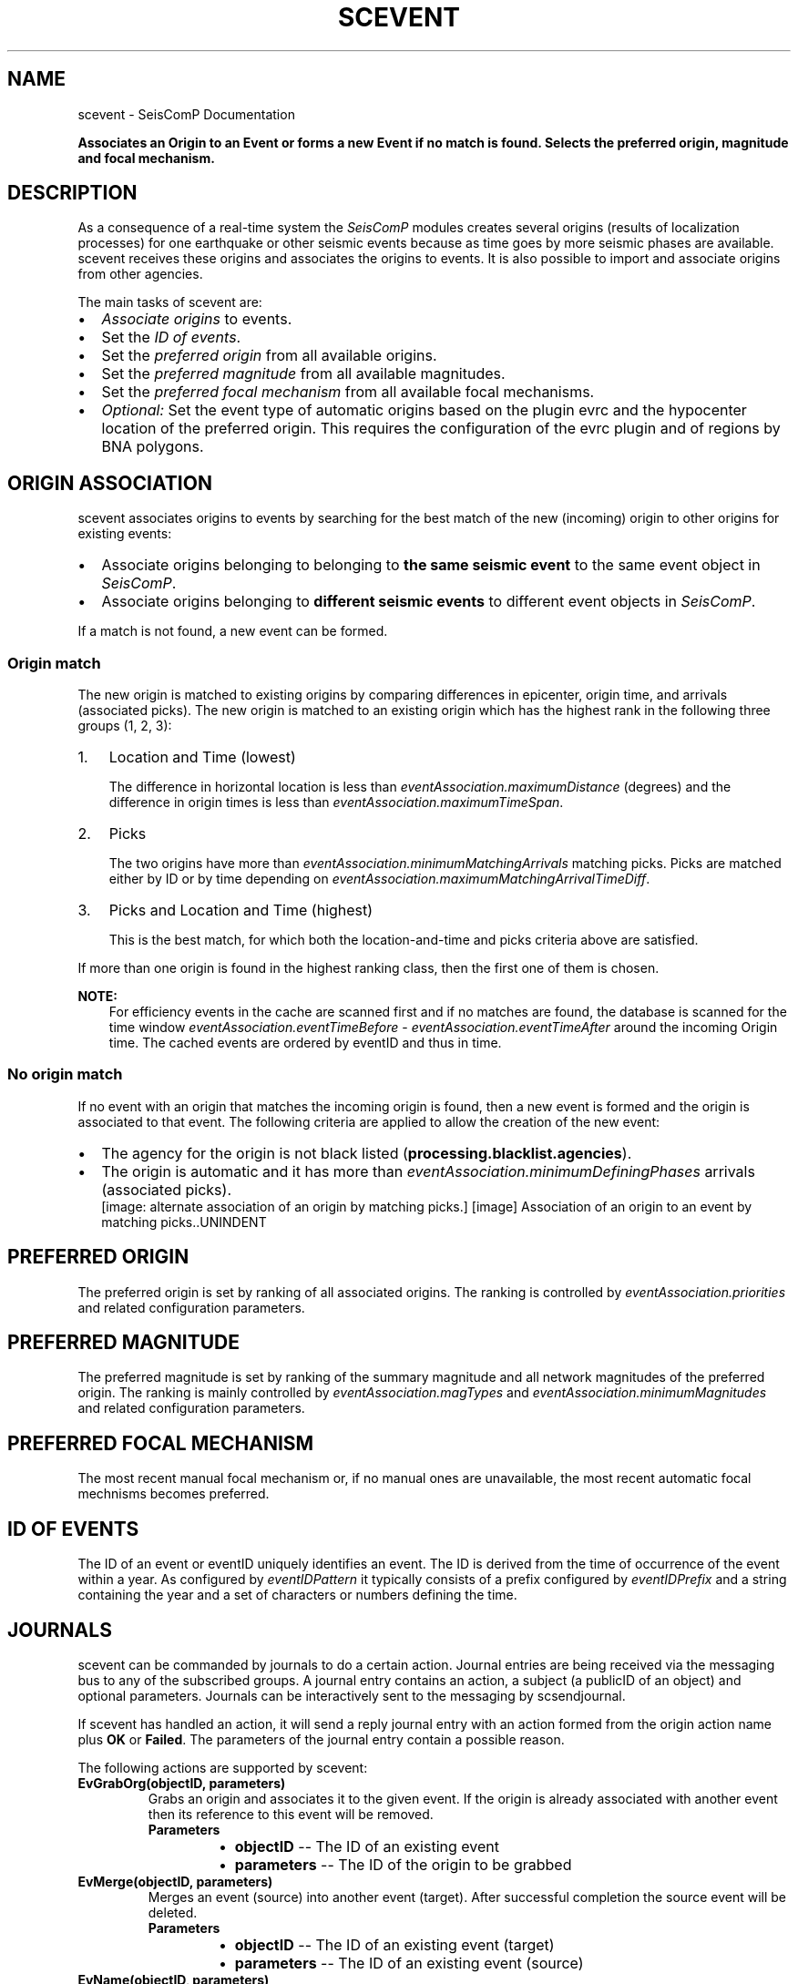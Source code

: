 .\" Man page generated from reStructuredText.
.
.TH "SCEVENT" "1" "Jun 01, 2022" "4.10.0" "SeisComP"
.SH NAME
scevent \- SeisComP Documentation
.
.nr rst2man-indent-level 0
.
.de1 rstReportMargin
\\$1 \\n[an-margin]
level \\n[rst2man-indent-level]
level margin: \\n[rst2man-indent\\n[rst2man-indent-level]]
-
\\n[rst2man-indent0]
\\n[rst2man-indent1]
\\n[rst2man-indent2]
..
.de1 INDENT
.\" .rstReportMargin pre:
. RS \\$1
. nr rst2man-indent\\n[rst2man-indent-level] \\n[an-margin]
. nr rst2man-indent-level +1
.\" .rstReportMargin post:
..
.de UNINDENT
. RE
.\" indent \\n[an-margin]
.\" old: \\n[rst2man-indent\\n[rst2man-indent-level]]
.nr rst2man-indent-level -1
.\" new: \\n[rst2man-indent\\n[rst2man-indent-level]]
.in \\n[rst2man-indent\\n[rst2man-indent-level]]u
..
.sp
\fBAssociates an Origin to an Event or forms a new Event if no match is found.
Selects the preferred origin, magnitude and focal mechanism.\fP
.SH DESCRIPTION
.sp
As a consequence of a real\-time system the \fISeisComP\fP modules creates several
origins (results of localization processes) for one earthquake
or other seismic events because as time
goes by more seismic phases are available. scevent receives these origins and
associates the origins to events\&. It is also possible to import
and associate origins from other agencies.
.sp
The main tasks of scevent are:
.INDENT 0.0
.IP \(bu 2
\fI\%Associate origins\fP to events.
.IP \(bu 2
Set the \fI\%ID of events\fP\&.
.IP \(bu 2
Set the \fI\%preferred origin\fP from all available origins.
.IP \(bu 2
Set the \fI\%preferred magnitude\fP from all available magnitudes.
.IP \(bu 2
Set the \fI\%preferred focal mechanism\fP from all available focal mechanisms.
.IP \(bu 2
\fIOptional:\fP Set the event type of automatic origins based on the plugin
evrc and the hypocenter location of the preferred
origin. This requires the configuration of the evrc
plugin and of regions by BNA polygons\&.
.UNINDENT
.SH ORIGIN ASSOCIATION
.sp
scevent associates origins to events by searching for the best match of the new
(incoming) origin to other origins for existing events:
.INDENT 0.0
.IP \(bu 2
Associate origins belonging to belonging to \fBthe same seismic event\fP
to the same event object in \fISeisComP\fP\&.
.IP \(bu 2
Associate origins belonging to \fBdifferent seismic events\fP
to different event objects in \fISeisComP\fP\&.
.UNINDENT
.sp
If a match is not found, a new event can be formed.
.SS Origin match
.sp
The new origin is matched to existing origins by comparing differences in epicenter,
origin time, and arrivals (associated picks).
The new origin is matched to an existing origin which has the highest rank in
the following three groups (1, 2, 3):
.INDENT 0.0
.IP 1. 3
Location and Time (lowest)
.sp
The difference in horizontal location is less than
\fI\%eventAssociation.maximumDistance\fP (degrees)
and the difference in origin times is less than
\fI\%eventAssociation.maximumTimeSpan\fP\&.
.IP 2. 3
Picks
.sp
The two origins have more than \fI\%eventAssociation.minimumMatchingArrivals\fP
matching picks. Picks are matched either by ID or by time depending
on \fI\%eventAssociation.maximumMatchingArrivalTimeDiff\fP\&.
.IP 3. 3
Picks and Location and Time (highest)
.sp
This is the best match, for which both the location\-and\-time and picks
criteria above are satisfied.
.UNINDENT
.sp
If more than one origin is found in the highest ranking class, then the first
one of them is chosen.
.sp
\fBNOTE:\fP
.INDENT 0.0
.INDENT 3.5
For efficiency events in the cache are scanned first and if no matches are found,
the database is scanned for the time window \fI\%eventAssociation.eventTimeBefore\fP \-
\fI\%eventAssociation.eventTimeAfter\fP
around the incoming Origin time. The cached events are ordered by eventID and
thus in time.
.UNINDENT
.UNINDENT
.SS No origin match
.sp
If no event with an origin that matches the incoming origin is found, then a
new event is formed and the origin is associated to that event. The following
criteria are applied to allow the creation of the new event:
.INDENT 0.0
.IP \(bu 2
The agency for the origin is not black listed (\fBprocessing.blacklist.agencies\fP).
.IP \(bu 2
The origin is automatic and it has more than \fI\%eventAssociation.minimumDefiningPhases\fP
arrivals (associated picks).
.UNINDENT
.INDENT 0.0
.INDENT 2.5
[image: alternate association of an origin by matching picks.]
[image]
Association of an origin to an event by matching picks..UNINDENT
.UNINDENT
.SH PREFERRED ORIGIN
.sp
The preferred origin is set by ranking of all associated origins. The ranking
is controlled by \fI\%eventAssociation.priorities\fP and related configuration
parameters.
.SH PREFERRED MAGNITUDE
.sp
The preferred magnitude is set by ranking of the
summary magnitude and all network magnitudes
of the preferred origin. The ranking is mainly controlled by
\fI\%eventAssociation.magTypes\fP and \fI\%eventAssociation.minimumMagnitudes\fP
and related configuration parameters.
.SH PREFERRED FOCAL MECHANISM
.sp
The most recent manual focal mechanism or, if no manual ones are unavailable, the
most recent automatic focal mechnisms becomes preferred.
.SH ID OF EVENTS
.sp
The ID of an event or eventID uniquely identifies an event. The ID is derived from
the time of occurrence of the event within a year. As configured by \fI\%eventIDPattern\fP
it typically consists of a prefix configured by \fI\%eventIDPrefix\fP and a
string containing the year and a set of characters or numbers defining the time.
.SH JOURNALS
.sp
scevent can be commanded by journals to do a certain action. Journal entries are being
received via the messaging bus to any of the subscribed groups. A journal entry
contains an action, a subject (a publicID of an object) and optional parameters.
Journals can be interactively sent to the messaging by scsendjournal\&.
.sp
If scevent has handled an action, it will send a reply journal entry with
an action formed from the origin action name plus \fBOK\fP or \fBFailed\fP\&. The
parameters of the journal entry contain a possible reason.
.sp
The following actions are supported by scevent:
.INDENT 0.0
.TP
.B EvGrabOrg(objectID, parameters)
Grabs an origin and associates it to the given event. If the origin is
already associated with another event then its reference to this event
will be removed.
.INDENT 7.0
.TP
.B Parameters
.INDENT 7.0
.IP \(bu 2
\fBobjectID\fP \-\- The ID of an existing event
.IP \(bu 2
\fBparameters\fP \-\- The ID of the origin to be grabbed
.UNINDENT
.UNINDENT
.UNINDENT
.INDENT 0.0
.TP
.B EvMerge(objectID, parameters)
Merges an event (source) into another event (target). After successful
completion the source event will be deleted.
.INDENT 7.0
.TP
.B Parameters
.INDENT 7.0
.IP \(bu 2
\fBobjectID\fP \-\- The ID of an existing event (target)
.IP \(bu 2
\fBparameters\fP \-\- The ID of an existing event (source)
.UNINDENT
.UNINDENT
.UNINDENT
.INDENT 0.0
.TP
.B EvName(objectID, parameters)
Adds or updates the event description with type "earthquake name".
.INDENT 7.0
.TP
.B Parameters
.INDENT 7.0
.IP \(bu 2
\fBobjectID\fP \-\- The ID of an existing event
.IP \(bu 2
\fBparameters\fP \-\- An event name
.UNINDENT
.UNINDENT
.UNINDENT
.INDENT 0.0
.TP
.B EvNewEvent(objectID, parameters)
Creates a new event based on a given origin. The origin must not yet be
associated with another event.
.INDENT 7.0
.TP
.B Parameters
.INDENT 7.0
.IP \(bu 2
\fBobjectID\fP \-\- The origin publicID of the origin which will be used to
create the new event.
.IP \(bu 2
\fBparameters\fP \-\- Unused
.UNINDENT
.UNINDENT
.UNINDENT
.INDENT 0.0
.TP
.B EvOpComment(objectID, parameters)
Adds or updates the event comment text with id "Operator".
.INDENT 7.0
.TP
.B Parameters
.INDENT 7.0
.IP \(bu 2
\fBobjectID\fP \-\- The ID of an existing event
.IP \(bu 2
\fBparameters\fP \-\- The comment text
.UNINDENT
.UNINDENT
.UNINDENT
.INDENT 0.0
.TP
.B EvPrefFocMecID(objectID, parameters)
Sets the preferred focal mechanism ID of an event. If a focal mechanism ID
is passed then it will be fixed as preferred solution for this event and
any subsequent focal mechanism associations will not cause a change of the
preferred focal mechanism.
.sp
If an empty focal mechanism ID is passed then this is considered as "unfix"
and scevent will switch back to automatic preferred selection mode.
.INDENT 7.0
.TP
.B Parameters
.INDENT 7.0
.IP \(bu 2
\fBobjectID\fP \-\- The ID of an existing event
.IP \(bu 2
\fBparameters\fP \-\- The focal mechanism ID which will become preferred or empty.
.UNINDENT
.UNINDENT
.UNINDENT
.INDENT 0.0
.TP
.B EvPrefMagType(objectID, parameters)
Set the preferred magnitude of the event matching the requested magnitude
type.
.INDENT 7.0
.TP
.B Parameters
.INDENT 7.0
.IP \(bu 2
\fBobjectID\fP \-\- The ID of an existing event
.IP \(bu 2
\fBparameters\fP \-\- The desired preferred magnitude type
.UNINDENT
.UNINDENT
.UNINDENT
.INDENT 0.0
.TP
.B EvPrefMw(objectID, parameters)
Sets the moment magnitude (Mw) of the preferred focal mechanism as
preferred magnitude of the event.
.INDENT 7.0
.TP
.B Parameters
.INDENT 7.0
.IP \(bu 2
\fBobjectID\fP \-\- The ID of an existing event
.IP \(bu 2
\fBparameters\fP \-\- Boolean flag, either "true" or "false"
.UNINDENT
.UNINDENT
.UNINDENT
.INDENT 0.0
.TP
.B EvPrefOrgAutomatic(objectID, parameters)
Releases the fixed origin constraint. This call is equal to \fBEvPrefOrgID(eventID, \(aq\(aq)\fP\&.
.INDENT 7.0
.TP
.B Parameters
.INDENT 7.0
.IP \(bu 2
\fBobjectID\fP \-\- The ID of an existing event
.IP \(bu 2
\fBparameters\fP \-\- Unused
.UNINDENT
.UNINDENT
.UNINDENT
.INDENT 0.0
.TP
.B EvPrefOrgEvalMode(objectID, parameters)
Sets the preferred origin based on an evaluation mode. The configured
priorities are still valid. If an empty evaluation mode is passed then
scevent releases this constraint.
.INDENT 7.0
.TP
.B Parameters
.INDENT 7.0
.IP \(bu 2
\fBobjectID\fP \-\- The ID of an existing event
.IP \(bu 2
\fBparameters\fP \-\- The evaluation mode ("automatic", "manual") or empty
.UNINDENT
.UNINDENT
.UNINDENT
.INDENT 0.0
.TP
.B EvPrefOrgID(objectID, parameters)
Sets the preferred origin ID of an event. If an origin ID is passed then
it will be fixed as preferred solution for this event and any subsequent
origin associations will not cause a change of the preferred origin.
.sp
If an empty origin ID is passed then this is considered as "unfix" and
scevent will switch back to automatic preferred selection mode.
.INDENT 7.0
.TP
.B Parameters
.INDENT 7.0
.IP \(bu 2
\fBobjectID\fP \-\- The ID of an existing event
.IP \(bu 2
\fBparameters\fP \-\- The origin ID which will become preferred or empty.
.UNINDENT
.UNINDENT
.UNINDENT
.INDENT 0.0
.TP
.B EvRefresh(objectID, parameters)
Refreshes the event information. This operation can be useful if the
configured fep region files have changed on disc and scevent should
update the region information. Changed plugin parameters can be another
reason to refresh the event status.
.INDENT 7.0
.TP
.B Parameters
.INDENT 7.0
.IP \(bu 2
\fBobjectID\fP \-\- The ID of an existing event
.IP \(bu 2
\fBparameters\fP \-\- Unused
.UNINDENT
.UNINDENT
.UNINDENT
.INDENT 0.0
.TP
.B EvSplitOrg(objectID, parameters)
Remove an origin reference from an event and create a new event for
this origin.
.INDENT 7.0
.TP
.B Parameters
.INDENT 7.0
.IP \(bu 2
\fBobjectID\fP \-\- The ID of an existing event holding a reference to the
given origin ID.
.IP \(bu 2
\fBparameters\fP \-\- The ID of the origin to be split
.UNINDENT
.UNINDENT
.UNINDENT
.INDENT 0.0
.TP
.B EvType(objectID, parameters)
Sets the event type to the passed value.
.INDENT 7.0
.TP
.B Parameters
.INDENT 7.0
.IP \(bu 2
\fBobjectID\fP \-\- The ID of an existing event
.IP \(bu 2
\fBparameters\fP \-\- The event type
.UNINDENT
.UNINDENT
.UNINDENT
.INDENT 0.0
.TP
.B EvTypeCertainty(objectID, parameters)
Sets the event type certainty to the passed value.
.INDENT 7.0
.TP
.B Parameters
.INDENT 7.0
.IP \(bu 2
\fBobjectID\fP \-\- The ID of an existing event
.IP \(bu 2
\fBparameters\fP \-\- The event type certainty
.UNINDENT
.UNINDENT
.UNINDENT
.SH PLUGINS
.INDENT 0.0
.IP \(bu 2
RegionCheck
.sp
evrc plugin for scevent
.UNINDENT
.SH CONFIGURATION
.nf
\fBetc/defaults/global.cfg\fP
\fBetc/defaults/scevent.cfg\fP
\fBetc/global.cfg\fP
\fBetc/scevent.cfg\fP
\fB~/.seiscomp/global.cfg\fP
\fB~/.seiscomp/scevent.cfg\fP
.fi
.sp
.sp
scevent inherits global options\&.
.INDENT 0.0
.TP
.B eventIDPrefix
Type: \fIstring\fP
.sp
Prefix for all Event IDs
.UNINDENT
.INDENT 0.0
.TP
.B eventIDPattern
Type: \fIstring\fP
.sp
Defines the pattern to generate an event ID.
.sp
%p : prefix
.sp
%Y : year
.sp
%[w]c: alpha character
.sp
%[w]C: upper case alpha character
.sp
%[w]d: decimal
.sp
%[w]x: hexadecimal
.sp
%[w]X: upper case hexadecimal
.sp
[w] is an optional width parameter.
Default is \fB%p%Y%04c\fP\&.
.UNINDENT
.INDENT 0.0
.TP
.B processing.blacklist.eventIDs
Type: \fIlist:string\fP
.sp
Defines a blacklist of event ids. The items of this list
are only matches against %c, %C, %d, %x and %X of the
eventIDPattern description. Year (%Y) and prefix (%p) are
not matched. The match is case\-sensitive, so blacklisting
e.g. abcd would only match in combination with %c. If %C
is used ABCD has to be blacklisted.
.UNINDENT
.sp
\fBNOTE:\fP
.INDENT 0.0
.INDENT 3.5
\fBeventAssociation.*\fP
\fICriteria defining if Origins are associated to an event\fP
\fIand which Origins and magnitudes become preferred.\fP
.UNINDENT
.UNINDENT
.INDENT 0.0
.TP
.B eventAssociation.minimumDefiningPhases
Type: \fIint\fP
.sp
Minimum number of Picks for an Origin that is automatic and cannot be
associated with an Event to be allowed to form an new Event.
Default is \fB10\fP\&.
.UNINDENT
.INDENT 0.0
.TP
.B eventAssociation.minimumScore
Type: \fIdouble\fP
.sp
Minimum score of an automatic Origin to be allowed to
form an new Event. This requires an activated score
plugin and a score processor. Configure "score"
for defining the score processor and the score processor
parameters. If minimumScore is defined, "minimumDefiningPhases"
has no effect on association as this phase check will be
superseded by the score check. It is the task of the score
processor to evaluate a proper score for all input Origins.
.UNINDENT
.INDENT 0.0
.TP
.B eventAssociation.ignoreFMDerivedOrigins
Type: \fIboolean\fP
.sp
Ignore and do not associate Origins derived
from CMT/MT inversions.
Default is \fBtrue\fP\&.
.UNINDENT
.INDENT 0.0
.TP
.B eventAssociation.eventTimeBefore
Type: \fIdouble\fP
.sp
Unit: \fIs\fP
.sp
Time range before the Origin time of an incoming Origin to search for
matching events.
Default is \fB1800\fP\&.
.UNINDENT
.INDENT 0.0
.TP
.B eventAssociation.eventTimeAfter
Type: \fIdouble\fP
.sp
Unit: \fIs\fP
.sp
Time range after the Origin time of an incoming Origin to search for
matching events.
Default is \fB1800\fP\&.
.UNINDENT
.INDENT 0.0
.TP
.B eventAssociation.minimumMatchingArrivals
Type: \fIint\fP
.sp
Minimum number of matching picks between two Origins to be associated
to the same event.
Default is \fB3\fP\&.
.UNINDENT
.INDENT 0.0
.TP
.B eventAssociation.maximumMatchingArrivalTimeDiff
Type: \fIdouble\fP
.sp
Unit: \fIs\fP
.sp
Negative time window: compare only pickIDs to find
matching arrivals. A non negative
value (including 0) compares pick times regardless
of the pickID. Pass: |pick1.time \- pick2.time| <= threshold
Default is \fB\-1\fP\&.
.UNINDENT
.INDENT 0.0
.TP
.B eventAssociation.compareAllArrivalTimes
Type: \fIboolean\fP
.sp
This parameter is only used in conjunction with
eventAssociation.maximumMatchingArrivalTimeDiff.
If a station has multiple associated arrivals for a
particular event, this flag defines if the time distance
of a new pick to all arrivals must be within
eventAssociation.maximumMatchingArrivalTimeDiff
or if one matching arrival is enough.
Default is \fBtrue\fP\&.
.UNINDENT
.INDENT 0.0
.TP
.B eventAssociation.allowLooseAssociatedArrivals
Type: \fIboolean\fP
.sp
Allows to match picks that are associated with weight 0.
Default is \fBfalse\fP\&.
.UNINDENT
.INDENT 0.0
.TP
.B eventAssociation.maximumTimeSpan
Type: \fIdouble\fP
.sp
Unit: \fIs\fP
.sp
Associates an Origin with an existing event  if the Origin
time differs not more than 60 seconds unless the
minimumMatchingArrivals criteria matches.
Default is \fB60\fP\&.
.UNINDENT
.INDENT 0.0
.TP
.B eventAssociation.maximumDistance
Type: \fIdouble\fP
.sp
Unit: \fIdegrees\fP
.sp
Allowed location difference between an incoming Origin compared with
preferred Origins to get associated.
Default is \fB5\fP\&.
.UNINDENT
.INDENT 0.0
.TP
.B eventAssociation.magTypes
Type: \fIlist:string\fP
.sp
Magnitude type priority list for becoming a preferred magnitude for an
event.
.sp
Example:
.sp
M, mBc, Mw(mB), Mwp, ML, MLh, MLv, mb
Default is \fBM\fP\&.
.UNINDENT
.INDENT 0.0
.TP
.B eventAssociation.enableFallbackMagnitude
Type: \fIboolean\fP
.sp
If true, one magnitude will be preferred even if magnitude criteria are
not fullfilled.
Default is \fBfalse\fP\&.
.UNINDENT
.INDENT 0.0
.TP
.B eventAssociation.minimumMagnitudes
Type: \fIint\fP
.sp
Minimum number of station magnitudes referenced to a network magnitude
to become a preferred magnitude.
Default is \fB4\fP\&.
.UNINDENT
.INDENT 0.0
.TP
.B eventAssociation.minMwCount
Type: \fIint\fP
.sp
Minimum number of station magnitudes required for Mw(mB) to be considered as
preferred magnitude.
Default is \fB8\fP\&.
.UNINDENT
.INDENT 0.0
.TP
.B eventAssociation.mbOverMwCount
Type: \fIint\fP
.sp
Minimum number of station magnitudes which ensures that Mw(mB) will be
preferred and not mb.
Default is \fB30\fP\&.
.UNINDENT
.INDENT 0.0
.TP
.B eventAssociation.mbOverMwValue
Type: \fIdouble\fP
.sp
Average between mb and Mw(mB) which must be exceeded to become Mw(mB)
preferred.
Default is \fB6\fP\&.
.UNINDENT
.INDENT 0.0
.TP
.B eventAssociation.magPriorityOverStationCount
Type: \fIboolean\fP
.sp
If false then the station count rules out the magnitude priority
which is only taken into account if two magnitudes have the
same station count.
.sp
If true then the priority rules out the station count
which is only taken into account if two magnitudes have the
same priority.
Default is \fBfalse\fP\&.
.UNINDENT
.INDENT 0.0
.TP
.B eventAssociation.priorities
Type: \fIlist:string\fP
.sp
The general priority list to decide if an Origin becomes preferred.
The priority decreases in the order of the parameters.
This list is not used unless this parameter is activated.
.sp
Empty priority list: scevent replicates the default hard wired behaviour:
AGENCY, STATUS, PHASES_AUTOMATIC, TIME_AUTOMATIC
.sp
Each item in the list corresponds to a check that is performed.
Each check computes a score of the incoming Origin (s1) and the
current preferred Origin (s2). If the s1 is lower than s2,
the incoming Origin is rejected and does not become preferred.
All subsequent checks are ignored.
If s1 is equal to s2, the next check in the list is performed.
If s1 is larger than s2, the Origin becomes preferred and
all subsequent checks are ignored.
.sp
Available tokens:
.sp
AGENCY: check based on agency priorities
.sp
AUTHOR: check based on author priorities
.sp
MODE: evaluation mode priority: 0 = unset, 1 = automatic, 2 = manual, manual over\-rules automatic
.sp
STATUS: priority combined from evaluation status and evaluation mode:
\-100 = status is rejected, \-1 = status is reported,
0 = status is preliminary or status is unset and mode is automatic,
1 = status is confirmed or status is unset and mode is manual,
2 = status is reviewed, 3 = status is final,
.sp
METHOD: check based on the method priorities
.sp
PHASES: higher phase count = higher priority
.sp
PHASES_AUTOMATIC: only checks phase priorities for incoming automatic Origins
.sp
RMS: lower rms = higher priority
.sp
RMS_AUTOMATIC: only check RMS on incoming automatic Origins
.sp
TIME: more recent Origins (creationTime) have higher priorities
.sp
TIME_AUTOMATIC: only check creationTime priority on incoming automatic Origins
.sp
SCORE: evaluates the score according to a configured ScoreProcessor and
prefers the Origin/Focalmechanism with the highest score.
Default is \fBAGENCY, STATUS, PHASES_AUTOMATIC, TIME_AUTOMATIC\fP\&.
.UNINDENT
.INDENT 0.0
.TP
.B eventAssociation.agencies
Type: \fIlist:string\fP
.sp
The agencyID priority list. When the eventtool comes to the point to
select a preferred Origin based on AGENCY it orders all Origins by its agency priority and
selects then the best one among the highest priority agency. It also defines the
agency priority for custom priority checks
(eventAssociation.priorities).
.sp
The parameter is only considered when defined in "priorities".
.UNINDENT
.INDENT 0.0
.TP
.B eventAssociation.authors
Type: \fIlist:string\fP
.sp
The author priority list. When the eventtool comes to the point to
select a preferred Origin based on AUTHOR it orders all Origins by its author priority and
selects then the best one among the highest priority author. It also defines the
author priority for custom priority checks (eventAssociation.priorities).
.sp
The parameter is only considered when defined in "priorities".
.UNINDENT
.INDENT 0.0
.TP
.B eventAssociation.methods
Type: \fIlist:string\fP
.sp
The method priority list. When the eventtool comes to the point to
select a preferred Origin based on METHOD it orders all Origins by its methodID priority and
selects then the best one among the highest priority method. It also defines the
method priority for custom priority checks (eventAssociation.priorities).
A defined method string must match exactly the string in Origin.methodID.
.sp
The parameter is only considered when defined in "priorities".
.UNINDENT
.INDENT 0.0
.TP
.B eventAssociation.score
Type: \fIstring\fP
.sp
Defines the ScoreProcessor interface to be used along
with priority "SCORE".
.sp
The parameter is only considered when defined in "priorities".
.UNINDENT
.INDENT 0.0
.TP
.B eventAssociation.declareFakeEventForRejectedOrigin
Type: \fIboolean\fP
.sp
If the preferred Origin has evaluation status \(aqrejected\(aq, the
Event type will be set to \(aqnot existing\(aq unless the Event
type has been fixed by an operator or the preferred Origin
has been fixed.
Default is \fBfalse\fP\&.
.UNINDENT
.INDENT 0.0
.TP
.B eventAssociation.delayTimeSpan
Type: \fIint\fP
.sp
Unit: \fIs\fP
.sp
Configures a timespan to delay Event creation. If a new Origin arrives
which cannot be associated to an existing Event, delay the Event creation for a certain
timespan.
.UNINDENT
.INDENT 0.0
.TP
.B eventAssociation.region.rect
Type: \fIstring\fP
.sp
Region in which scevent is allowed to create Events.
.UNINDENT
.INDENT 0.0
.TP
.B eventAssociation.region.minDepth
Type: \fIdouble\fP
.sp
Unit: \fIkm\fP
.sp
Minimum depth for which scevent is allowed to create Events.
.UNINDENT
.INDENT 0.0
.TP
.B eventAssociation.region.maxDepth
Type: \fIdouble\fP
.sp
Unit: \fIkm\fP
.sp
Maximum depth for which scevent is allowed to create Events.
.UNINDENT
.sp
\fBNOTE:\fP
.INDENT 0.0
.INDENT 3.5
\fBeventAssociation.delayFilter.*\fP
\fIThe delayFilter group configures an Origin filter to activate the delay feature for\fP
\fIthis Origin. If more than one filter is given they are combined with AND.\fP
.UNINDENT
.UNINDENT
.INDENT 0.0
.TP
.B eventAssociation.delayFilter.agencyID
Type: \fIstring\fP
.sp
The agencyID of the Origin to be delayed.
.UNINDENT
.INDENT 0.0
.TP
.B eventAssociation.delayFilter.author
Type: \fIstring\fP
.sp
The author of the Origin to be delayed.
.UNINDENT
.INDENT 0.0
.TP
.B eventAssociation.delayFilter.evaluationMode
Type: \fIstring\fP
.sp
The evaluation mode of the Origin to be delayed. Can be either "manual"
or "automatic".
.UNINDENT
.SS RegionCheck extension
.sp
evrc plugin for scevent
.sp
\fBNOTE:\fP
.INDENT 0.0
.INDENT 3.5
\fBrc.*\fP
\fITest if events lie within or outside a region.\fP
\fIEvents within a region are flagged as positive, outside as negative.\fP
\fIThe event type is set accordingly.\fP
\fIAdd the plugin "evrc" to the  plugins\fP
\fIparameter to make this feature available.\fP
.UNINDENT
.UNINDENT
.INDENT 0.0
.TP
.B rc.regions
Type: \fIlist:string\fP
.sp
The list of closed BNA polygon names defining regions for
flagging event as positive or negative.
A polygon name defines a positive region but names with prefix !  (exclamation mark)
define negative regions. Evaluation is done in the order of the
polygons. The last matching criteria applies and the event type
is set accordingly.
.sp
Default: If events are not positive or are negative regions the
event type is set to "outside of network interest".
Default: "!reject", use "accecpt" to overwrite the default.
.sp
Examples:
.sp
Events are flagged positive within the polygon "germany":
.sp
germany
.sp
All events are flagged positive but events within the polygon "quarries" are negative:
.sp
accept,!quarries
.sp
Events within the polygon "germany" are flagged positive but
all other events and events within the polygon "quarries" are negaitve:
.sp
germany,!quarries
.sp
All events are flagged positive but events within the polygon "germany"
are negative and all events within the polygon "saxony" are positive:
.sp
accept,!germany,saxony
Default is \fB!reject\fP\&.
.UNINDENT
.INDENT 0.0
.TP
.B rc.readEventTypeFromBNA
Type: \fIboolean\fP
.sp
Read the event type, minDepth and maxDepth from the BNA polygon header. The header may contain
the values, e.g. header of a polygon with name "quarry":
.sp
"quarry","rank 1","eventType: quarry blast, minDepth: \-5, maxDepth: 10",13
.sp
When eventType is set, it supersedes eventTypePositive and eventTypeNegative.
When not set, eventTypePositive and eventTypeNegative are considered.
Default is \fBfalse\fP\&.
.UNINDENT
.INDENT 0.0
.TP
.B rc.eventTypePositive
Type: \fIstring\fP
.sp
New type of an event which is flagged positive. Ignored
if readEventTypeFromBNA is active.
.sp
Empty: Do not set type
.UNINDENT
.INDENT 0.0
.TP
.B rc.eventTypeNegative
Type: \fIstring\fP
.sp
New type of an event which is flagged negative. Ignored
if readEventTypeFromBNA is active.
.sp
Empty means default: "outside of network interest"
Default is \fB"outside of network interest"\fP\&.
.UNINDENT
.SH COMMAND-LINE
.SS Generic
.INDENT 0.0
.TP
.B \-h, \-\-help
show help message.
.UNINDENT
.INDENT 0.0
.TP
.B \-V, \-\-version
show version information
.UNINDENT
.INDENT 0.0
.TP
.B \-\-config\-file arg
Use alternative configuration file. When this option is used
the loading of all stages is disabled. Only the given configuration
file is parsed and used. To use another name for the configuration
create a symbolic link of the application or copy it, eg scautopick \-> scautopick2.
.UNINDENT
.INDENT 0.0
.TP
.B \-\-plugins arg
Load given plugins.
.UNINDENT
.INDENT 0.0
.TP
.B \-D, \-\-daemon
Run as daemon. This means the application will fork itself and
doesn\(aqt need to be started with &.
.UNINDENT
.INDENT 0.0
.TP
.B \-\-auto\-shutdown arg
Enable/disable self\-shutdown because a master module shutdown. This only
works when messaging is enabled and the master module sends a shutdown
message (enabled with \-\-start\-stop\-msg for the master module).
.UNINDENT
.INDENT 0.0
.TP
.B \-\-shutdown\-master\-module arg
Sets the name of the master\-module used for auto\-shutdown. This
is the application name of the module actually started. If symlinks
are used then it is the name of the symlinked application.
.UNINDENT
.INDENT 0.0
.TP
.B \-\-shutdown\-master\-username arg
Sets the name of the master\-username of the messaging used for
auto\-shutdown. If "shutdown\-master\-module" is given as well this
parameter is ignored.
.UNINDENT
.INDENT 0.0
.TP
.B \-x, \-\-expiry time
Time span in hours after which objects expire.
.UNINDENT
.INDENT 0.0
.TP
.B \-O, \-\-origin\-id publicID
OriginID to be associated. When given no messages are sent.
Only the status of the association is written to stdout.
.UNINDENT
.SS Verbosity
.INDENT 0.0
.TP
.B \-\-verbosity arg
Verbosity level [0..4]. 0:quiet, 1:error, 2:warning, 3:info, 4:debug
.UNINDENT
.INDENT 0.0
.TP
.B \-v, \-\-v
Increase verbosity level (may be repeated, eg. \-vv)
.UNINDENT
.INDENT 0.0
.TP
.B \-q, \-\-quiet
Quiet mode: no logging output
.UNINDENT
.INDENT 0.0
.TP
.B \-\-component arg
Limits the logging to a certain component. This option can be given more than once.
.UNINDENT
.INDENT 0.0
.TP
.B \-s, \-\-syslog
Use syslog logging back end. The output usually goes to /var/lib/messages.
.UNINDENT
.INDENT 0.0
.TP
.B \-l, \-\-lockfile arg
Path to lock file.
.UNINDENT
.INDENT 0.0
.TP
.B \-\-console arg
Send log output to stdout.
.UNINDENT
.INDENT 0.0
.TP
.B \-\-debug
Debug mode: \-\-verbosity=4 \-\-console=1
.UNINDENT
.INDENT 0.0
.TP
.B \-\-log\-file arg
Use alternative log file.
.UNINDENT
.SS Messaging
.INDENT 0.0
.TP
.B \-u, \-\-user arg
Overrides configuration parameter \fBconnection.username\fP\&.
.UNINDENT
.INDENT 0.0
.TP
.B \-H, \-\-host arg
Overrides configuration parameter \fBconnection.server\fP\&.
.UNINDENT
.INDENT 0.0
.TP
.B \-t, \-\-timeout arg
Overrides configuration parameter \fBconnection.timeout\fP\&.
.UNINDENT
.INDENT 0.0
.TP
.B \-g, \-\-primary\-group arg
Overrides configuration parameter \fBconnection.primaryGroup\fP\&.
.UNINDENT
.INDENT 0.0
.TP
.B \-S, \-\-subscribe\-group arg
A group to subscribe to. This option can be given more than once.
.UNINDENT
.INDENT 0.0
.TP
.B \-\-start\-stop\-msg arg
Sets sending of a start\- and a stop message.
.UNINDENT
.SS Database
.INDENT 0.0
.TP
.B \-\-db\-driver\-list
List all supported database drivers.
.UNINDENT
.INDENT 0.0
.TP
.B \-d, \-\-database arg
The database connection string, format: \fI\%service://user:pwd@host/database\fP\&.
"service" is the name of the database driver which can be
queried with "\-\-db\-driver\-list".
.UNINDENT
.INDENT 0.0
.TP
.B \-\-config\-module arg
The configmodule to use.
.UNINDENT
.INDENT 0.0
.TP
.B \-\-inventory\-db arg
Load the inventory from the given database or file, format: [\fI\%service://]location\fP
.UNINDENT
.INDENT 0.0
.TP
.B \-\-db\-disable
Do not use the database at all
.UNINDENT
.SH AUTHOR
gempa GmbH, GFZ Potsdam
.SH COPYRIGHT
gempa GmbH, GFZ Potsdam
.\" Generated by docutils manpage writer.
.
